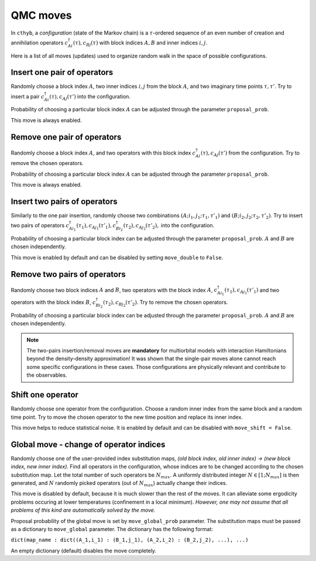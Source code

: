 .. _moves:

QMC moves
=========

In ``cthyb``, a *configuration* (state of the Markov chain) is a :math:`\tau`-ordered sequence
of an even number of creation and annihilation operators :math:`c^\dagger_{Ai}(\tau), c_{Bj}(\tau)` with block
indices :math:`A, B` and inner indices :math:`i, j`.

Here is a list of all moves (updates) used to organize random walk in the space of possible configurations.

Insert one pair of operators
****************************

Randomly choose a block index :math:`A`, two inner indices :math:`i, j` from the block :math:`A`, and
two imaginary time points :math:`\tau, \tau'`. Try to insert a pair :math:`c^\dagger_{Ai}(\tau), c_{Aj}(\tau')`
into the configuration.

Probability of choosing a particular block index :math:`A` can be adjusted through the parameter ``proposal_prob``.

This move is always enabled.

Remove one pair of operators
****************************

Randomly choose a block index :math:`A`, and two operators with this block index :math:`c^\dagger_{Ai}(\tau), c_{Aj}(\tau')`
from the configuration. Try to remove the chosen operators.

Probability of choosing a particular block index :math:`A` can be adjusted through the parameter ``proposal_prob``.

This move is always enabled.

Insert two pairs of operators
*****************************

Similarly to the one pair insertion, randomly choose two combinations :math:`(A;i_1,j_1;\tau_1,\tau'_1)` and
:math:`(B;i_2,j_2;\tau_2,\tau'_2)`. Try to insert two pairs of operators
:math:`c^\dagger_{Ai_1}(\tau_1), c_{Aj_1}(\tau'_1), c^\dagger_{Bi_2}(\tau_2), c_{Aj_2}(\tau'_2),` into the configuration.

Probability of choosing a particular block index can be adjusted through the parameter ``proposal_prob``.
:math:`A` and :math:`B` are chosen independently.

This move is enabled by default and can be disabled by setting ``move_double`` to ``False``.

Remove two pairs of operators
*****************************

Randomly choose two block indices :math:`A` and :math:`B`, two operators with the block index
:math:`A`, :math:`c^\dagger_{Ai_1}(\tau_1), c_{Aj_1}(\tau'_1)` and two operators with the block index
:math:`B`, :math:`c^\dagger_{Bi_2}(\tau_2), c_{Bj_2}(\tau'_2)`. Try to remove the chosen operators.

Probability of choosing a particular block index can be adjusted through the parameter ``proposal_prob``.
:math:`A` and :math:`B` are chosen independently.

.. note::

    The two-pairs insertion/removal moves are **mandatory** for multiorbital models with interaction
    Hamiltonians beyond the density-density approximation! It was shown that the single-pair moves alone
    cannot reach some specific configurations in these cases. Those configurations are physically relevant and
    contribute to the observables.

Shift one operator
******************

Randomly choose one operator from the configuration. Choose a random inner index from the same block and
a random time point. Try to move the chosen operator to the new time position and replace its inner index.

This move helps to reduce statistical noise. It is enabled by default and can be disabled with ``move_shift = False``.

Global move - change of operator indices
****************************************

Randomly choose one of the user-provided index substitution maps,
`(old block index, old inner index) -> (new block index, new inner index)`.
Find all operators in the configuration, whose indices are to be changed according to the
chosen substitution map. Let the total number of such operators be :math:`N_{max}`.
A uniformly distributed integer :math:`N\in[1;N_{max}]` is then generated, and
:math:`N` randomly picked operators (out of :math:`N_{max}`) actually change their indices.

This move is disabled by default, because it is much slower than the rest of the moves.
It can alleviate some ergodicity problems occuring at lower temperatures (confinement in a local minimum).
*However, one may not assume that all problems of this kind are automatically solved by the move.*

Proposal probability of the global move is set by ``move_global_prob`` parameter.
The substitution maps must be passed as a dictionary to ``move_global`` parameter.
The dictionary has the following format:

``dict(map_name : dict((A_1,i_1) : (B_1,j_1), (A_2,i_2) : (B_2,j_2), ...), ...)``

An empty dictionary (default) disables the move completely.
